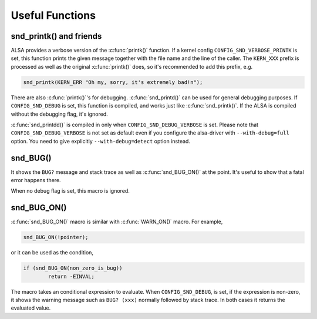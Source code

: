 .. -*- coding: utf-8; mode: rst -*-

.. _useful-functions:

****************
Useful Functions
****************


.. _useful-functions-snd-printk:

snd_printk() and friends
========================

ALSA provides a verbose version of the :c:func:`printk()` function. If
a kernel config ``CONFIG_SND_VERBOSE_PRINTK`` is set, this function
prints the given message together with the file name and the line of the
caller. The ``KERN_XXX`` prefix is processed as well as the original
:c:func:`printk()` does, so it's recommended to add this prefix, e.g.


.. code-block:: c

      snd_printk(KERN_ERR "Oh my, sorry, it's extremely bad!n");

There are also :c:func:`printk()`'s for debugging.
:c:func:`snd_printd()` can be used for general debugging purposes. If
``CONFIG_SND_DEBUG`` is set, this function is compiled, and works just
like :c:func:`snd_printk()`. If the ALSA is compiled without the
debugging flag, it's ignored.

:c:func:`snd_printdd()` is compiled in only when
``CONFIG_SND_DEBUG_VERBOSE`` is set. Please note that
``CONFIG_SND_DEBUG_VERBOSE`` is not set as default even if you configure
the alsa-driver with ``--with-debug=full`` option. You need to give
explicitly ``--with-debug=detect`` option instead.


.. _useful-functions-snd-bug:

snd_BUG()
=========

It shows the ``BUG?`` message and stack trace as well as
:c:func:`snd_BUG_ON()` at the point. It's useful to show that a
fatal error happens there.

When no debug flag is set, this macro is ignored.


.. _useful-functions-snd-bug-on:

snd_BUG_ON()
============

:c:func:`snd_BUG_ON()` macro is similar with :c:func:`WARN_ON()`
macro. For example,


.. code-block:: c

      snd_BUG_ON(!pointer);

or it can be used as the condition,


.. code-block:: c

      if (snd_BUG_ON(non_zero_is_bug))
              return -EINVAL;

The macro takes an conditional expression to evaluate. When
``CONFIG_SND_DEBUG``, is set, if the expression is non-zero, it shows
the warning message such as ``BUG? (xxx)`` normally followed by stack
trace. In both cases it returns the evaluated value.


.. ------------------------------------------------------------------------------
.. This file was automatically converted from DocBook-XML with the dbxml
.. library (https://github.com/return42/dbxml2rst). The origin XML comes
.. from the linux kernel:
..
..   http://git.kernel.org/cgit/linux/kernel/git/torvalds/linux.git
.. ------------------------------------------------------------------------------
